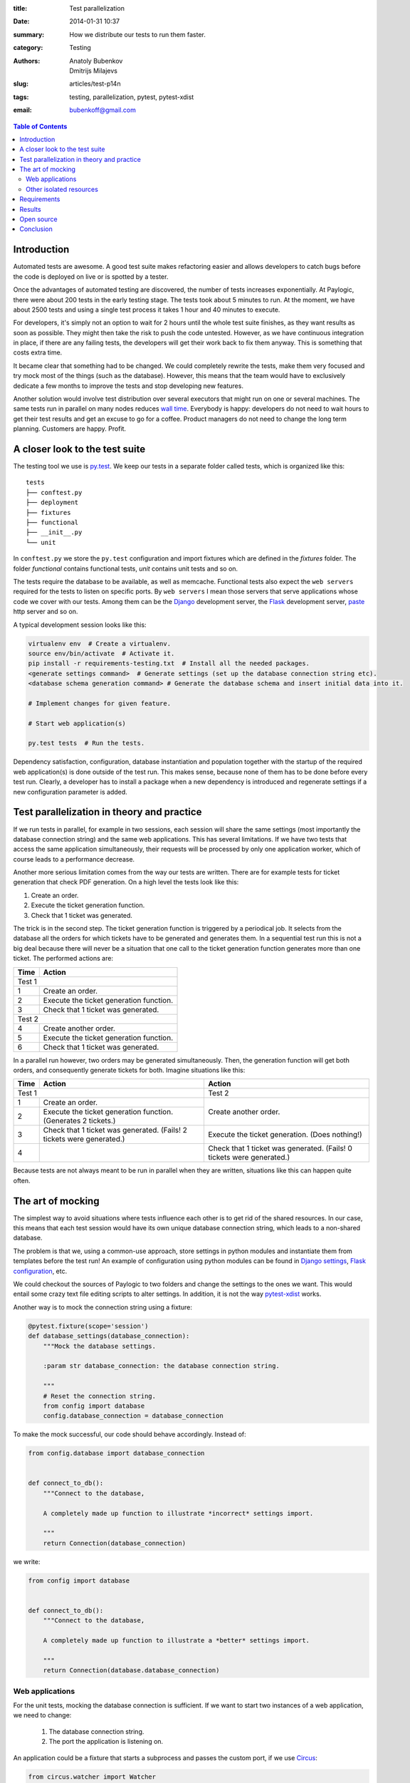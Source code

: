 :title: Test parallelization
:date: 2014-01-31 10:37
:summary: How we distribute our tests to run them faster.
:category: Testing
:authors: Anatoly Bubenkov, Dmitrijs Milajevs
:slug: articles/test-p14n
:tags: testing, parallelization, pytest, pytest-xdist
:email: bubenkoff@gmail.com

.. contents:: Table of Contents
   :depth: 2


Introduction
============

Automated tests are awesome. A good test suite makes refactoring easier and allows
developers to catch bugs before the code is deployed on live or is spotted
by a tester.

Once the advantages of automated testing are discovered, the number of tests increases
exponentially. At Paylogic, there were about 200 tests in the early testing stage.
The tests took about 5 minutes to run. At the moment, we have about 2500 tests and using
a single test process it takes 1 hour and 40 minutes to execute.

For developers, it's simply not an option to wait for 2 hours until the whole test suite finishes,
as they want results as soon as possible. They might then take the risk
to push the code untested. However, as we have continuous integration in place, if there are any failing
tests, the developers will get their work back to fix them anyway. This is something that
costs extra time.

It became clear that something had to be changed. We could completely rewrite the tests, make
them very focused and try mock most of the things (such as the database). However,
this means that the team would have to exclusively dedicate a few months to improve the tests and
stop developing new features.

Another solution would involve test distribution over several executors that
might run on one or several machines. The same tests run in parallel on
many nodes reduces `wall time <http://en.wikipedia.org/wiki/Wall-clock_time>`_.
Everybody is happy: developers do not need to wait hours to get their test
results and get an excuse to go for a coffee.  Product managers do not need to
change the long term planning. Customers are happy.  Profit.


A closer look to the test suite
===============================

The testing tool we use is `py.test <http://pytest.org/>`_. We keep our tests in
a separate folder called tests, which is organized like this::

    tests
    ├── conftest.py
    ├── deployment
    ├── fixtures
    ├── functional
    ├── __init__.py
    └── unit

In ``conftest.py`` we store the ``py.test`` configuration and import fixtures which are
defined in the `fixtures` folder. The folder `functional` contains functional tests, `unit`
contains unit tests and so on.

The tests require the database to be available, as well as memcache. Functional tests
also expect the ``web servers`` required for the tests to listen on specific ports. By ``web servers`` I
mean those servers that serve applications whose code we cover with our tests. Among them can be
the `Django <https://www.djangoproject.com/>`_ development server, the
`Flask <http://flask.pocoo.org/>`_ development server, `paste <http://pythonpaste.org/modules/httpserver.html>`_
http server and so on.


A typical development session looks like this:

.. code-block:: bash

    virtualenv env  # Create a virtualenv.
    source env/bin/activate  # Activate it.
    pip install -r requirements-testing.txt  # Install all the needed packages.
    <generate settings command>  # Generate settings (set up the database connection string etc).
    <database schema generation command> # Generate the database schema and insert initial data into it.

    # Implement changes for given feature.

    # Start web application(s)

    py.test tests  # Run the tests.

Dependency satisfaction, configuration, database instantiation and population
together with the startup of the required web application(s) is done outside of the test run.
This makes sense, because none of them has to be done before every test run.
Clearly, a developer has to install a package when a new dependency is
introduced and regenerate settings if a new configuration parameter is added.


Test parallelization in theory and practice
===========================================

If we run tests in parallel, for example in two sessions, each session will share the same
settings (most importantly the database connection string) and the same web
applications. This has several limitations. If we have two tests that access
the same application simultaneously, their requests will be processed by only one
application worker, which of course leads to a performance decrease.

Another more serious limitation comes from the way our tests are written. There
are for example tests for ticket generation that check PDF generation. On a high level the tests
look like this:

1. Create an order.

2. Execute the ticket generation function.

3. Check that 1 ticket was generated.

The trick is in the second step. The ticket generation function is triggered by
a periodical job. It selects from the database all the orders for which tickets have
to be generated and generates them. In a sequential test run this is not a big
deal because there will never be a situation that one call to the ticket
generation function generates more than one ticket. The performed actions are:

======== =========================================
**Time** **Action**
======== =========================================
Test 1
--------------------------------------------------
1        Create an order.
2        Execute the ticket generation function.
3        Check that 1 ticket was generated.
Test 2
--------------------------------------------------
4        Create another order.
5        Execute the ticket generation function.
6        Check that 1 ticket was generated.
======== =========================================

In a parallel run however, two orders may be generated simultaneously. Then, the
generation function will get both orders, and consequently generate tickets for both.
Imagine situations like this:

+--------+---------------------------------------------------------------------+---------------------------------------------------------------------+
|**Time**|**Action**                                                           |**Action**                                                           |
+========+=====================================================================+=====================================================================+
|Test 1                                                                        |Test 2                                                               |
+--------+---------------------------------------------------------------------+---------------------------------------------------------------------+
|1       |Create an order.                                                     |Create another order.                                                |
+--------+---------------------------------------------------------------------+                                                                     |
|2       |Execute the ticket generation function. (Generates 2 tickets.)       |                                                                     |
+--------+---------------------------------------------------------------------+---------------------------------------------------------------------+
|3       |Check that 1 ticket was generated. (Fails! 2 tickets were generated.)|Execute the ticket generation. (Does nothing!)                       |
+--------+---------------------------------------------------------------------+---------------------------------------------------------------------+
|4       |                                                                     |Check that 1 ticket was generated. (Fails! 0 tickets were generated.)|
+--------+---------------------------------------------------------------------+---------------------------------------------------------------------+

Because tests are not always meant to be run in parallel when they are written,
situations like this can happen quite often.


The art of mocking
==================

The simplest way to avoid situations where tests influence each other is to get
rid of the shared resources. In our case, this means that each test session would have its own
unique database connection string, which leads to a non-shared database.

The problem is that we, using a common-use approach, store settings in python modules and instantiate them from
templates before the test run! An example of configuration using python modules can be found in
`Django settings <https://docs.djangoproject.com/en/dev/topics/settings>`_,
`Flask configuration <http://flask.pocoo.org/docs/api/#flask.Config.from_object>`_, etc.

We could checkout the sources of Paylogic to two folders and change the settings
to the ones we want. This would entail some crazy text file editing scripts to
alter settings. In addition, it is not the way `pytest-xdist <https://pypi.python.org/pypi/pytest-xdist>`_ works.

Another way is to mock the connection string using a fixture:

.. code-block:: python

    @pytest.fixture(scope='session')
    def database_settings(database_connection):
        """Mock the database settings.

        :param str database_connection: the database connection string.

        """
        # Reset the connection string.
        from config import database
        config.database_connection = database_connection

To make the mock successful, our code should behave accordingly. Instead of:

.. code-block:: python

        from config.database import database_connection


        def connect_to_db():
            """Connect to the database,

            A completely made up function to illustrate *incorrect* settings import.

            """
            return Connection(database_connection)

we write:

.. code-block:: python

        from config import database


        def connect_to_db():
            """Connect to the database,

            A completely made up function to illustrate a *better* settings import.

            """
            return Connection(database.database_connection)


Web applications
----------------

For the unit tests, mocking the database connection is sufficient. If we want to
start two instances of a web application, we need to change:

 1. The database connection string.
 2. The port the application is listening on.

An application could be a fixture that starts a subprocess and passes the custom
port, if we use `Circus <https://circus.readthedocs.org/en/latest/>`_:

.. code-block:: python

    from circus.watcher import Watcher


    @pytest.fixture(scope='session')
    def application(port, app_script):
        """Start application in a separate process.

        :param port: a random port the application should listen to.
        :param app_script: the path to application runner script.

        """

        watcher = Watcher(
            name='application',
            cmd=app_script,
            args='runserver {0}'.format(port),
        )

        watcher.start()
        request.addfinalizer(watcher.stop)

        return watcher

This is a rather limited solution, because we did not set up the database
connection string. Furthermore, we couldn't pass it as an environment variable, nor
pass the path to the custom settings. It is however possible to pass parameters to
the script (app_script) in the example. This would help us to override the needed settings on the
**remote** side. But then we should somehow marshal the complex data structures via the command line.
This would require more custom code to write.

The first solution that came to mind was to use
`multiprocessing <http://docs.python.org/2/library/multiprocessing.html#the-process-class>`_. This way we can use
a python function instead of a file script to be a worker for our application. Code would look as follows:

.. code-block:: python

    import multiprocessing

    def app_worker(database_connection, port):
        """Start web application.

        :param str database_connection: the database connection string.
        :param port: the port number that will be used by runserver.

        """
        # Remove modules that happen to be imported by the parent process.
        import sys
        for module in set(sys.modules).difference(sys.builtin_module_names):
            if not module.startswith('multiprocessing') and module != __name__:
                del sys.modules[module]

        # monkey patch the database connection
        from config import database
        database.database_connection = database_connection

        import tornado.httpserver
        import tornado.ioloop
        import tornado.web
        import tornado.wsgi

        wsgi_app = tornado.wsgi.WSGIContainer(
            app_wsgi_handler)
        tornado_app = tornado.web.Application([
            (r"/media/(.*)", tornado.web.StaticFileHandler, {"path": media_path}),
            ('.*', tornado.web.FallbackHandler, dict(fallback=wsgi_app)),
        ])

        server = tornado.httpserver.HTTPServer(tornado_app)
        server.listen(port)
        channel.send('started app on port: {0}'.format(port))
        tornado.ioloop.IOLoop.instance().start()


    @pytest.fixture(scope='session')
    def application(request, port, database_connection, timeout=10):
        """Start application in a separate process.

        :param port: a random port the application should listen to.

        """
        process = multiprocessing.Process(
            targer=app_worker,
            port=port,
            database_connection=database_connection,
        )
        request.addfinalizer(process.terminate)
        process.start()
        return process

This has one big downside: memory. Multiprocessing uses `fork <http://docs.python.org/2/library/os.html#os.fork>`_ to
do its work. This means that a lot of memory you've earned in the parent process will be copied into the child process.
Of course it's declared to be copy-on-write but in reality python is not that efficient here.

So we decided to combine these 2 approaches: use a subprocess to run python but don't bother with marshalling
the parameters manually via command line. The nice `execnet <http://codespeak.net/execnet>`_ library allows us to
transparently run some python function inside of a remote python process. Here is the comprehensive example:

.. code-block:: python

    import execnet

    def app_worker(channel, database_connection, port):
        """Start web application.

        :param channel: execnet channel to talk to the master process.
        :param str database_connection: the database connection string.
        :param port: the port number that will be used by runserver.

        """
        # monkey patch the database connection
        from config import database
        database.database_connection = database_connection

        import tornado.httpserver
        import tornado.ioloop
        import tornado.web
        import tornado.wsgi

        wsgi_app = tornado.wsgi.WSGIContainer(
            app_wsgi_handler)
        tornado_app = tornado.web.Application([
            (r"/media/(.*)", tornado.web.StaticFileHandler, {"path": media_path}),
            ('.*', tornado.web.FallbackHandler, dict(fallback=wsgi_app)),
        ])

        server = tornado.httpserver.HTTPServer(tornado_app)
        server.listen(port)
        channel.send('started app on port: {0}'.format(port))
        tornado.ioloop.IOLoop.instance().start()


    @pytest.fixture(scope='session')
    def application(request, port, database_connection, timeout=10):
        """Start application in a separate process.

        :param port: a random port the application should listen to.

        """
        # create execnet gateway
        gw = execnet.makegateway()

        # set the same python system path on remote python as on current one
        import sys
        gw.remote_exec('\n'.join(
            [
                "import sys",
                "sys.path = {0}".format(sys.path)
            ]
        )).waitclose()

        # create channel running worker function
        channel = gw.remote_exec(
            app_worker,
            port=port,
            database_connection=database_connection,
        )
        request.addfinalizer(gw.exit)
        return gw

In this way we can attach any customizations before starting the application.


Other isolated resources
------------------------

Apart from the database connection string, there are other shared resources. One
of them can be some folder where file artifacts need to be stored. They have to be isolated as
well, because the filenames can clash in concurrent test processes (a.k.a. sessions).
However, mocking can be done here in the same way as in the case of the connection string.

It is also possible to use only one server but with isolated databases. We then start as many MySQL
instances as we have concurrent test sessions.


Requirements
============

Another nontrivial part is to distribute requirements to each node. We do this
together with the code distribution as a virtualenv. Each node then activates
it before running the tests:

.. code-block:: python

    def pytest_addoption(parser):
        """Add options custom pytest options."""
        group = parser.getgroup("xdist", "distributed and subprocess32 testing")
        group._addoption(
            '--activate-script',
            action="store", dest="activate_script",
            default='env/bin/activate_this.py',
            help="Activate virtual environment script (relative path). "
            "This is to make remote python aware about all the dependencies project needs.")

    def pytest_configure_node(node):
        """Configure node information before it gets instantiated.

        Activate the virtual env, so the node is able to import Paylogic
        dependencies.

        """

        here = os.path.basename(os.path.dirname(os.path.dirname(__file__)))
        activate_script = os.path.normpath(os.path.join(here, node.config.option.activate_script))

        # remove pyc files and activate the virtual environment on the remote side.
        node.gateway.remote_exec('\n'.join(
            [
                "import os.path",
                "import subprocess",
                """subprocess.check_call(['find', '-name', '"*.pyc"', '-delete'])""",
                "activate_this = '{0}'".format(activate_script),
                "if os.path.exists(activate_this):",
                "    execfile(activate_this, {'__file__': activate_this})",
            ]
        )).waitclose()


Results
=======

Test parallelization dramatically reduced the time needed to run unit and
functional tests. It takes about 5 minutes to run unit and functional tests on a
cluster of 6 old dual core machines, each of them running 2 sessions.

An experiment in the early stages gave these results:

.. image:: |filename|/images/p14n.png
    :width: 75%
    :align: center
    :alt: parallelization performance comparison graph

The blue line is the test distribution over cluster machines, one worker on each
of them. The pink line represents the "ideal situation", where doubling the
number of works decreases the tests execution time by a factor of 2. Finally, the
yellow line is the run executed on a `developer's machine
<http://www.asus.com/Notebooks_Ultrabooks/ASUS_ZENBOOK_UX32VD/#specifications>`_.

py.test-xdist behaves very well when it comes to parallel execution and the
overhead is relatively small.


Open source
===========

We announce the open source pytest plugins which simplify the process of running services (memcached, mysql, etc)
on demand for every concurrent test session.  We also will open source a helper
for scheduling test jobs among test slave nodes.


Conclusion
==========

Automated testing facilitates development of complex software. However, if a
lot of time is required to get a test result, automated testing will be rejected
by the majority of the team. Test parallelization and execution over several nodes
solves this problem, with as trade-off the extra effort needed to make the tests ready for
parallelization.
